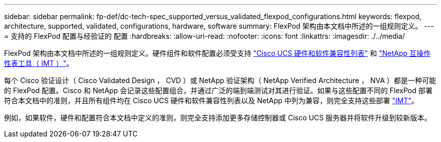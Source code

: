 ---
sidebar: sidebar 
permalink: fp-def/dc-tech-spec_supported_versus_validated_flexpod_configurations.html 
keywords: flexpod, architecture, supported, validated, configurations, hardware, software 
summary: FlexPod 架构由本文档中所述的一组规则定义。 
---
= 支持的 FlexPod 配置与经验证的 配置
:hardbreaks:
:allow-uri-read: 
:nofooter: 
:icons: font
:linkattrs: 
:imagesdir: ./../media/


[role="lead"]
FlexPod 架构由本文档中所述的一组规则定义。硬件组件和软件配置必须受支持 https://ucshcltool.cloudapps.cisco.com/public/["Cisco UCS 硬件和软件兼容性列表"^] 和 http://mysupport.netapp.com/matrix["NetApp 互操作性表工具（ IMT ）"^]。

每个 Cisco 验证设计（ Cisco Validated Design ， CVD ）或 NetApp 验证架构（ NetApp Verified Architecture ， NVA ）都是一种可能的 FlexPod 配置。Cisco 和 NetApp 会记录这些配置组合，并通过广泛的端到端测试对其进行验证。如果与这些配置不同的 FlexPod 部署符合本文档中的准则，并且所有组件均在 Cisco UCS 硬件和软件兼容性列表以及 NetApp 中列为兼容，则完全支持这些部署 http://mysupport.netapp.com/matrix["IMT"^]。

例如，如果软件，硬件和配置符合本文档中定义的准则，则完全支持添加更多存储控制器或 Cisco UCS 服务器并将软件升级到较新版本。
